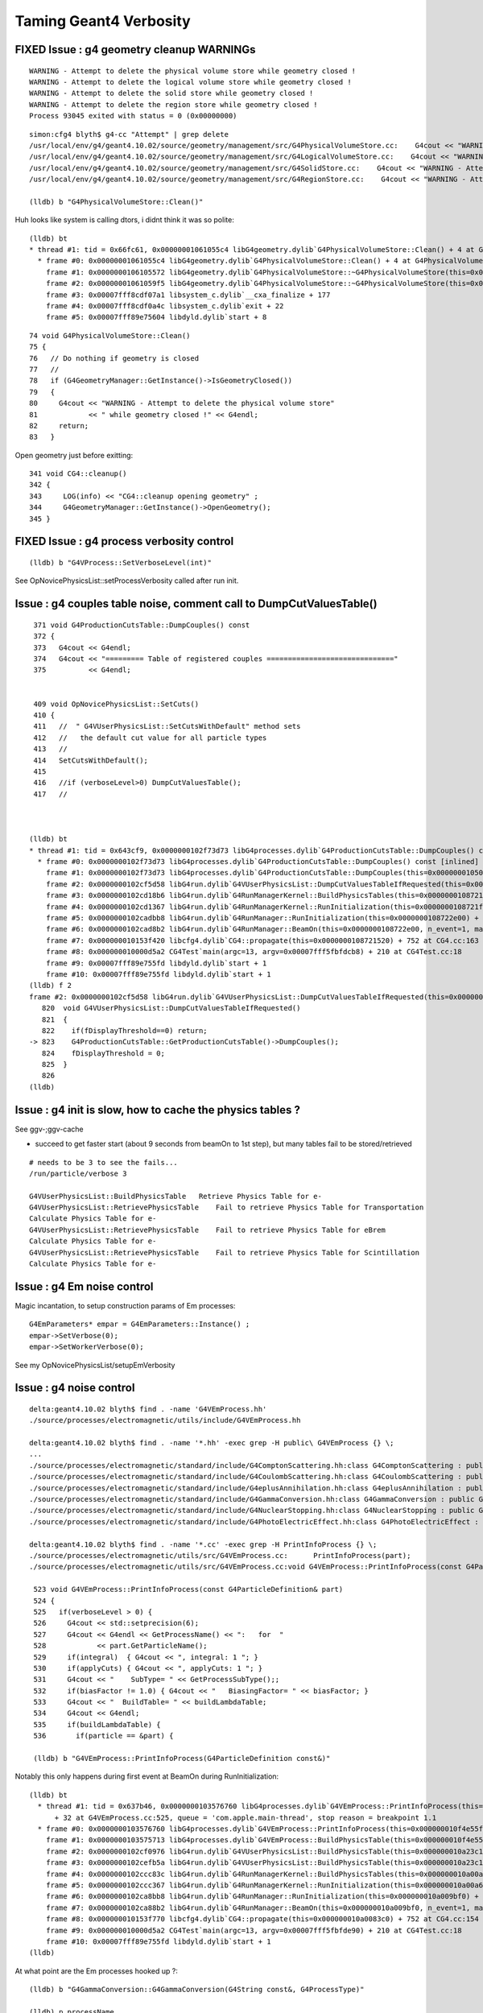 Taming Geant4 Verbosity
=========================


FIXED Issue : g4 geometry cleanup WARNINGs
--------------------------------------------

::

    WARNING - Attempt to delete the physical volume store while geometry closed !
    WARNING - Attempt to delete the logical volume store while geometry closed !
    WARNING - Attempt to delete the solid store while geometry closed !
    WARNING - Attempt to delete the region store while geometry closed !
    Process 93045 exited with status = 0 (0x00000000) 

::

    simon:cfg4 blyth$ g4-cc "Attempt" | grep delete
    /usr/local/env/g4/geant4.10.02/source/geometry/management/src/G4PhysicalVolumeStore.cc:    G4cout << "WARNING - Attempt to delete the physical volume store"
    /usr/local/env/g4/geant4.10.02/source/geometry/management/src/G4LogicalVolumeStore.cc:    G4cout << "WARNING - Attempt to delete the logical volume store"
    /usr/local/env/g4/geant4.10.02/source/geometry/management/src/G4SolidStore.cc:    G4cout << "WARNING - Attempt to delete the solid store"
    /usr/local/env/g4/geant4.10.02/source/geometry/management/src/G4RegionStore.cc:    G4cout << "WARNING - Attempt to delete the region store"

    (lldb) b "G4PhysicalVolumeStore::Clean()"

Huh looks like system is calling dtors, i didnt think it was so polite::

    (lldb) bt
    * thread #1: tid = 0x66fc61, 0x00000001061055c4 libG4geometry.dylib`G4PhysicalVolumeStore::Clean() + 4 at G4PhysicalVolumeStore.cc:78, queue = 'com.apple.main-thread', stop reason = breakpoint 1.1
      * frame #0: 0x00000001061055c4 libG4geometry.dylib`G4PhysicalVolumeStore::Clean() + 4 at G4PhysicalVolumeStore.cc:78
        frame #1: 0x0000000106105572 libG4geometry.dylib`G4PhysicalVolumeStore::~G4PhysicalVolumeStore(this=0x00000001063e31a8) + 34 at G4PhysicalVolumeStore.cc:67
        frame #2: 0x00000001061059f5 libG4geometry.dylib`G4PhysicalVolumeStore::~G4PhysicalVolumeStore(this=0x00000001063e31a8) + 21 at G4PhysicalVolumeStore.cc:66
        frame #3: 0x00007fff8cdf07a1 libsystem_c.dylib`__cxa_finalize + 177
        frame #4: 0x00007fff8cdf0a4c libsystem_c.dylib`exit + 22
        frame #5: 0x00007fff89e75604 libdyld.dylib`start + 8

::

     74 void G4PhysicalVolumeStore::Clean()
     75 {
     76   // Do nothing if geometry is closed
     77   //
     78   if (G4GeometryManager::GetInstance()->IsGeometryClosed())
     79   {
     80     G4cout << "WARNING - Attempt to delete the physical volume store"
     81            << " while geometry closed !" << G4endl;
     82     return;
     83   }

Open geometry just before exitting::

    341 void CG4::cleanup()
    342 {
    343     LOG(info) << "CG4::cleanup opening geometry" ; 
    344     G4GeometryManager::GetInstance()->OpenGeometry();
    345 }



FIXED Issue : g4 process verbosity control
----------------------------------------------

::

   (lldb) b "G4VProcess::SetVerboseLevel(int)" 


See OpNovicePhysicsList::setProcessVerbosity called after run init.   



Issue : g4 couples table noise, comment call to DumpCutValuesTable()
------------------------------------------------------------------------

::

     371 void G4ProductionCutsTable::DumpCouples() const
     372 {
     373   G4cout << G4endl;
     374   G4cout << "========= Table of registered couples =============================="
     375          << G4endl;


     409 void OpNovicePhysicsList::SetCuts()
     410 {
     411   //  " G4VUserPhysicsList::SetCutsWithDefault" method sets
     412   //   the default cut value for all particle types
     413   //
     414   SetCutsWithDefault();
     415 
     416   //if (verboseLevel>0) DumpCutValuesTable();
     417   //   



    (lldb) bt
    * thread #1: tid = 0x643cf9, 0x0000000102f73d73 libG4processes.dylib`G4ProductionCutsTable::DumpCouples() const [inlined] std::__1::basic_ostream<char, std::__1::char_traits<char> >::operator<<(this=0x000000010681b1f8, __pf=0x0000000102f2b240)(std::__1::basic_ostream<char, std::__1::char_traits<char> >&)) at ostream:310, queue = 'com.apple.main-thread', stop reason = breakpoint 1.1
      * frame #0: 0x0000000102f73d73 libG4processes.dylib`G4ProductionCutsTable::DumpCouples() const [inlined] std::__1::basic_ostream<char, std::__1::char_traits<char> >::operator<<(this=0x000000010681b1f8, __pf=0x0000000102f2b240)(std::__1::basic_ostream<char, std::__1::char_traits<char> >&)) at ostream:310
        frame #1: 0x0000000102f73d73 libG4processes.dylib`G4ProductionCutsTable::DumpCouples(this=0x0000000105054b00) const + 67 at G4ProductionCutsTable.cc:373
        frame #2: 0x0000000102cf5d58 libG4run.dylib`G4VUserPhysicsList::DumpCutValuesTableIfRequested(this=0x00000001090dd5c0) + 72 at G4VUserPhysicsList.cc:823
        frame #3: 0x0000000102cd18b6 libG4run.dylib`G4RunManagerKernel::BuildPhysicsTables(this=0x0000000108721f60, fakeRun=false) + 198 at G4RunManagerKernel.cc:714
        frame #4: 0x0000000102cd1367 libG4run.dylib`G4RunManagerKernel::RunInitialization(this=0x0000000108721f60, fakeRun=false) + 279 at G4RunManagerKernel.cc:609
        frame #5: 0x0000000102cadbb8 libG4run.dylib`G4RunManager::RunInitialization(this=0x0000000108722e00) + 56 at G4RunManager.cc:313
        frame #6: 0x0000000102cad8b2 libG4run.dylib`G4RunManager::BeamOn(this=0x0000000108722e00, n_event=1, macroFile=0x0000000000000000, n_select=-1) + 146 at G4RunManager.cc:272
        frame #7: 0x000000010153f420 libcfg4.dylib`CG4::propagate(this=0x0000000108721520) + 752 at CG4.cc:163
        frame #8: 0x000000010000d5a2 CG4Test`main(argc=13, argv=0x00007fff5fbfdcb8) + 210 at CG4Test.cc:18
        frame #9: 0x00007fff89e755fd libdyld.dylib`start + 1
        frame #10: 0x00007fff89e755fd libdyld.dylib`start + 1
    (lldb) f 2
    frame #2: 0x0000000102cf5d58 libG4run.dylib`G4VUserPhysicsList::DumpCutValuesTableIfRequested(this=0x00000001090dd5c0) + 72 at G4VUserPhysicsList.cc:823
       820  void G4VUserPhysicsList::DumpCutValuesTableIfRequested()
       821  {
       822    if(fDisplayThreshold==0) return;
    -> 823    G4ProductionCutsTable::GetProductionCutsTable()->DumpCouples();
       824    fDisplayThreshold = 0;
       825  }
       826  
    (lldb) 




Issue : g4 init is slow, how to cache the physics tables ?
-------------------------------------------------------------

See ggv-;ggv-cache

* succeed to get faster start (about 9 seconds from beamOn to 1st step), 
  but many tables fail to be stored/retrieved

::

    # needs to be 3 to see the fails...
    /run/particle/verbose 3   

    G4VUserPhysicsList::BuildPhysicsTable   Retrieve Physics Table for e-
    G4VUserPhysicsList::RetrievePhysicsTable    Fail to retrieve Physics Table for Transportation
    Calculate Physics Table for e-
    G4VUserPhysicsList::RetrievePhysicsTable    Fail to retrieve Physics Table for eBrem
    Calculate Physics Table for e-
    G4VUserPhysicsList::RetrievePhysicsTable    Fail to retrieve Physics Table for Scintillation
    Calculate Physics Table for e-



Issue : g4 Em noise control
-----------------------------

Magic incantation, to setup construction params of Em processes::

  G4EmParameters* empar = G4EmParameters::Instance() ;
  empar->SetVerbose(0); 
  empar->SetWorkerVerbose(0); 


See my OpNovicePhysicsList/setupEmVerbosity


Issue : g4 noise control
--------------------------

::

    delta:geant4.10.02 blyth$ find . -name 'G4VEmProcess.hh'
    ./source/processes/electromagnetic/utils/include/G4VEmProcess.hh

    delta:geant4.10.02 blyth$ find . -name '*.hh' -exec grep -H public\ G4VEmProcess {} \;
    ...
    ./source/processes/electromagnetic/standard/include/G4ComptonScattering.hh:class G4ComptonScattering : public G4VEmProcess
    ./source/processes/electromagnetic/standard/include/G4CoulombScattering.hh:class G4CoulombScattering : public G4VEmProcess
    ./source/processes/electromagnetic/standard/include/G4eplusAnnihilation.hh:class G4eplusAnnihilation : public G4VEmProcess
    ./source/processes/electromagnetic/standard/include/G4GammaConversion.hh:class G4GammaConversion : public G4VEmProcess
    ./source/processes/electromagnetic/standard/include/G4NuclearStopping.hh:class G4NuclearStopping : public G4VEmProcess
    ./source/processes/electromagnetic/standard/include/G4PhotoElectricEffect.hh:class G4PhotoElectricEffect : public G4VEmProcess

    delta:geant4.10.02 blyth$ find . -name '*.cc' -exec grep -H PrintInfoProcess {} \;
    ./source/processes/electromagnetic/utils/src/G4VEmProcess.cc:      PrintInfoProcess(part); 
    ./source/processes/electromagnetic/utils/src/G4VEmProcess.cc:void G4VEmProcess::PrintInfoProcess(const G4ParticleDefinition& part)

     523 void G4VEmProcess::PrintInfoProcess(const G4ParticleDefinition& part)
     524 {
     525   if(verboseLevel > 0) {
     526     G4cout << std::setprecision(6);
     527     G4cout << G4endl << GetProcessName() << ":   for  "
     528            << part.GetParticleName();
     529     if(integral)  { G4cout << ", integral: 1 "; }
     530     if(applyCuts) { G4cout << ", applyCuts: 1 "; }
     531     G4cout << "    SubType= " << GetProcessSubType();;
     532     if(biasFactor != 1.0) { G4cout << "   BiasingFactor= " << biasFactor; }
     533     G4cout << "  BuildTable= " << buildLambdaTable;
     534     G4cout << G4endl;
     535     if(buildLambdaTable) {
     536       if(particle == &part) {

     (lldb) b "G4VEmProcess::PrintInfoProcess(G4ParticleDefinition const&)" 


Notably this only happens during first event at BeamOn during RunInitialization::

    (lldb) bt
      * thread #1: tid = 0x637b46, 0x0000000103576760 libG4processes.dylib`G4VEmProcess::PrintInfoProcess(this=0x000000010f4e55f0, part=0x000000010a2424c0) 
          + 32 at G4VEmProcess.cc:525, queue = 'com.apple.main-thread', stop reason = breakpoint 1.1
      * frame #0: 0x0000000103576760 libG4processes.dylib`G4VEmProcess::PrintInfoProcess(this=0x000000010f4e55f0, part=0x000000010a2424c0) + 32 at G4VEmProcess.cc:525
        frame #1: 0x0000000103575713 libG4processes.dylib`G4VEmProcess::BuildPhysicsTable(this=0x000000010f4e55f0, part=0x000000010a2424c0) + 1955 at G4VEmProcess.cc:415
        frame #2: 0x0000000102cf0976 libG4run.dylib`G4VUserPhysicsList::BuildPhysicsTable(this=0x000000010a23c190, particle=0x000000010a2424c0) + 1974 at G4VUserPhysicsList.cc:689
        frame #3: 0x0000000102cefb5a libG4run.dylib`G4VUserPhysicsList::BuildPhysicsTable(this=0x000000010a23c190) + 682 at G4VUserPhysicsList.cc:568
        frame #4: 0x0000000102ccc83c libG4run.dylib`G4RunManagerKernel::BuildPhysicsTables(this=0x000000010a00a690, fakeRun=false) + 76 at G4RunManagerKernel.cc:707
        frame #5: 0x0000000102ccc367 libG4run.dylib`G4RunManagerKernel::RunInitialization(this=0x000000010a00a690, fakeRun=false) + 279 at G4RunManagerKernel.cc:609
        frame #6: 0x0000000102ca8bb8 libG4run.dylib`G4RunManager::RunInitialization(this=0x000000010a009bf0) + 56 at G4RunManager.cc:313
        frame #7: 0x0000000102ca88b2 libG4run.dylib`G4RunManager::BeamOn(this=0x000000010a009bf0, n_event=1, macroFile=0x0000000000000000, n_select=-1) + 146 at G4RunManager.cc:272
        frame #8: 0x000000010153f770 libcfg4.dylib`CG4::propagate(this=0x000000010a0083c0) + 752 at CG4.cc:154
        frame #9: 0x000000010000d5a2 CG4Test`main(argc=13, argv=0x00007fff5fbfde90) + 210 at CG4Test.cc:18
        frame #10: 0x00007fff89e755fd libdyld.dylib`start + 1
    (lldb) 

At what point are the Em processes hooked up ?::

    (lldb) b "G4GammaConversion::G4GammaConversion(G4String const&, G4ProcessType)" 

    (lldb) p processName
    (const G4String) $0 = (std::__1::string = "conv")
    (lldb) bt
    * thread #1: tid = 0x63b2c2, 0x0000000103479c07 libG4processes.dylib`G4GammaConversion::G4GammaConversion(this=0x000000010da46120, processName=0x00007fff5fbfd998, type=fElectromagnetic) + 23 at G4GammaConversion.cc:90, queue = 'com.apple.main-thread', stop reason = breakpoint 1.2
      * frame #0: 0x0000000103479c07 libG4processes.dylib`G4GammaConversion::G4GammaConversion(this=0x000000010da46120, processName=0x00007fff5fbfd998, type=fElectromagnetic) + 23 at G4GammaConversion.cc:90
        frame #1: 0x00000001015689f4 libcfg4.dylib`OpNovicePhysicsList::ConstructEM(this=0x0000000109224420) + 340 at OpNovicePhysicsList.cc:201
        frame #2: 0x00000001015686d1 libcfg4.dylib`OpNovicePhysicsList::ConstructProcess(this=0x0000000109224420) + 49 at OpNovicePhysicsList.cc:110
        frame #3: 0x0000000102ccdfb2 libG4run.dylib`G4VUserPhysicsList::Construct(this=0x0000000109224420) + 162 at G4VUserPhysicsList.hh:416
        frame #4: 0x0000000102ccbb73 libG4run.dylib`G4RunManagerKernel::InitializePhysics(this=0x0000000109001200) + 291 at G4RunManagerKernel.cc:535
        frame #5: 0x0000000102cab6cf libG4run.dylib`G4RunManager::InitializePhysics(this=0x0000000109001090) + 47 at G4RunManager.cc:593
        frame #6: 0x0000000102cab57a libG4run.dylib`G4RunManager::Initialize(this=0x0000000109001090) + 186 at G4RunManager.cc:566
        frame #7: 0x000000010153ebf1 libcfg4.dylib`CG4::initialize(this=0x0000000108721520) + 545 at CG4.cc:110
        frame #8: 0x000000010000d589 CG4Test`main(argc=13, argv=0x00007fff5fbfde68) + 185 at CG4Test.cc:14
        frame #9: 0x00007fff89e755fd libdyld.dylib`start + 1
        frame #10: 0x00007fff89e755fd libdyld.dylib`start + 1
    (lldb) 

    (lldb) b "G4VProcess::SetVerboseLevel(int)" 

::

    (lldb) bt
    * thread #1: tid = 0x640010, 0x0000000103241b8f libG4processes.dylib`G4VProcess::SetVerboseLevel(this=0x000000010d8e6690, value=1) + 15 at G4VProcess.hh:439, queue = 'com.apple.main-thread', stop reason = breakpoint 1.3
      * frame #0: 0x0000000103241b8f libG4processes.dylib`G4VProcess::SetVerboseLevel(this=0x000000010d8e6690, value=1) + 15 at G4VProcess.hh:439
        frame #1: 0x000000010358fed2 libG4processes.dylib`G4VMultipleScattering::PreparePhysicsTable(this=0x000000010d8e6690, part=0x0000000109055170) + 1810 at G4VMultipleScattering.cc:252
        frame #2: 0x0000000102cf5159 libG4run.dylib`G4VUserPhysicsList::PreparePhysicsTable(this=0x0000000109047270, particle=0x0000000109055170) + 585 at G4VUserPhysicsList.cc:755
        frame #3: 0x0000000102cf4958 libG4run.dylib`G4VUserPhysicsList::BuildPhysicsTable(this=0x0000000109047270) + 168 at G4VUserPhysicsList.cc:530
        frame #4: 0x0000000102cd183c libG4run.dylib`G4RunManagerKernel::BuildPhysicsTables(this=0x0000000108721f60, fakeRun=false) + 76 at G4RunManagerKernel.cc:707
        frame #5: 0x0000000102cd1367 libG4run.dylib`G4RunManagerKernel::RunInitialization(this=0x0000000108721f60, fakeRun=false) + 279 at G4RunManagerKernel.cc:609
        frame #6: 0x0000000102cadbb8 libG4run.dylib`G4RunManager::RunInitialization(this=0x0000000108722e00) + 56 at G4RunManager.cc:313
        frame #7: 0x0000000102cad8b2 libG4run.dylib`G4RunManager::BeamOn(this=0x0000000108722e00, n_event=1, macroFile=0x0000000000000000, n_select=-1) + 146 at G4RunManager.cc:272
        frame #8: 0x000000010153f4d0 libcfg4.dylib`CG4::propagate(this=0x0000000108721520) + 752 at CG4.cc:164
        frame #9: 0x000000010000d5a2 CG4Test`main(argc=13, argv=0x00007fff5fbfdd38) + 210 at CG4Test.cc:18
        frame #10: 0x00007fff89e755fd libdyld.dylib`start + 1
    (lldb) f 1
    frame #1: 0x000000010358fed2 libG4processes.dylib`G4VMultipleScattering::PreparePhysicsTable(this=0x000000010d8e6690, part=0x0000000109055170) + 1810 at G4VMultipleScattering.cc:252
       249          fDispBeyondSafety = theParameters->LatDisplacementBeyondSafety();
       250        }
       251      }
    -> 252      if(master) { SetVerboseLevel(theParameters->Verbose()); }
       253      else {  SetVerboseLevel(theParameters->WorkerVerbose()); }
       254  
       255      // initialisation of models
    (lldb) p master
    (G4bool) $0 = true


    (lldb) p *theParameters
    (G4EmParameters) $2 = {
      ...
      verbose = 1
      workerVerbose = 0
      ...
    }






::

    conv:   for  gamma    SubType= 14  BuildTable= 1
          Lambda table from 1.022 MeV to 10 TeV, 20 bins per decade, spline: 1
          ===== EM models for the G4Region  DefaultRegionForTheWorld ======
            BetheHeitler :  Emin=        0 eV    Emax=       80 GeV
         BetheHeitlerLPM :  Emin=       80 GeV   Emax=       10 TeV




